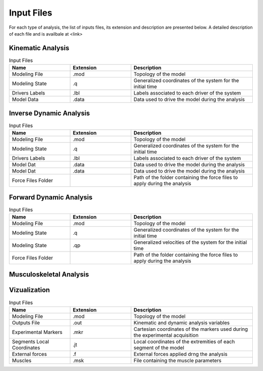 Input Files
========

For each type of analysis, the list of inputs files, its extension and description are presented below. A detailed description of each file and is availbale at <link>

Kinematic Analysis
**********
.. list-table:: Input Files
   :widths: 25 25 50
   :header-rows: 1

   * - Name
     - Extension
     - Description
   * - Modeling File
     - .mod
     - Topology of the model
   * - Modeling State
     - .q
     - Generalized coordinates of the system for the initial time
   * - Drivers Labels
     - .lbl
     - Labels associated to each driver of the system
   * - Model Data
     - .data
     - Data used to drive the model during the analysis  

Inverse Dynamic Analysis
***********
.. list-table:: Input Files
   :widths: 25 25 50
   :header-rows: 1

   * - Name
     - Extension
     - Description
   * - Modeling File
     - .mod
     - Topology of the model
   * - Modeling State
     - .q
     - Generalized coordinates of the system for the initial time
   * - Drivers Labels
     - .lbl
     - Labels associated to each driver of the system
   * - Model Dat
     - .data
     - Data used to drive the model during the analysis     
   * - Model Dat
     - .data
     - Data used to drive the model during the analysis     
   * - Force Files Folder
     - 
     - Path of the folder containing the force files to apply during the analysis

Forward Dynamic Analysis
***********
.. list-table:: Input Files
   :widths: 25 25 50
   :header-rows: 1

   * - Name
     - Extension
     - Description
   * - Modeling File
     - .mod
     - Topology of the model
   * - Modeling State
     - .q
     - Generalized coordinates of the system for the initial time
   * - Modeling State
     - .qp
     - Generalized velocities of the system for the initial time
   * - Force Files Folder
     - 
     - Path of the folder containing the force files to apply during the analysis

Musculoskeletal Analysis
***********
.. list-table:: Input Files
   :widths: 25 25 50
   :header-rows: 1

   * - Name
     - Extension
     - Description
   * - Modeling File
     - .mod
     - Topology of the model
   * - Modeling State
     - .q
     - Generalized coordinates of the system for the initial time
   * - Drivers Labels
     - .lbl
     - Labels associated to each driver of the system
   * - Model Dat
     - .data
     - Data used to drive the model during the analysis     
   * - Model Dat
     - .data
     - Data used to drive the model during the analysis     
   * - Force Files Folder
     - 
     - Path of the folder containing the force files to apply during the analysis
  * - Muscle Files
     - .msk
     - File containing the muscle parameters
	 
Vizualization
**********
.. list-table:: Input Files
   :widths: 25 25 50
   :header-rows: 1

   * - Name
     - Extension
     - Description
   * - Modeling File
     - .mod
     - Topology of the model
   * - Outputs File
     - .out
     - Kinematic and dynamic analysis variables 
   * - Experimental Markers
     - .mkr
     - Cartesian coordinates of the markers used during the experimental acquisition
   * - Segments Local Coordinates
     - .jt
     - Local coordinates of the extremities of each segment of the model     
   * - External forces
     - .f
     - External forces applied drng the analysis     
   * - Muscles
     - .msk
     - File containing the muscle parameters